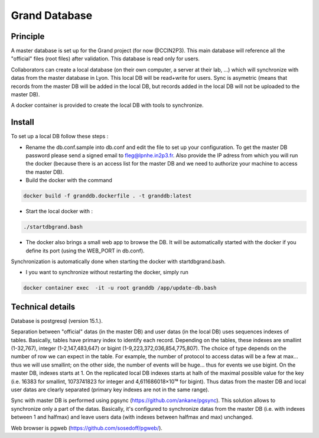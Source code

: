 Grand Database
==============

Principle
---------
A master database is set up for the Grand project (for now @CCIN2P3).
This main database will reference all the "official" files (root files) after validation.
This database is read only for users.

Collaborators can create a local database (on their own computer, a server at their lab, ...) which will synchronize with datas from the master database in Lyon. This local DB will be read+write for users. Sync is asymetric (means that records from the master DB will be added in the local DB, but records added in the local DB will not be uploaded to the master DB). 

A docker container is provided to create the local DB with tools to synchronize.


Install
------
To set up a local DB follow these steps :

* Rename the db.conf.sample into db.conf and edit the file to set up your configuration. To get the master DB password please send a signed email to fleg@lpnhe.in2p3.fr. Also provide the IP adress from which you will run the docker (because there is an access list for the master DB and we need to authorize your machine to access the master DB).
* Build the docker with the command
.. code:: bash

   docker build -f granddb.dockerfile . -t granddb:latest


* Start the local docker with :
.. code:: bash

   ./startdbgrand.bash


* The docker also brings a small web app to browse the DB. It will be automatically started with the docker if you define its port (using the WEB_PORT in db.conf).
Synchronization is automatically done when starting the docker with startdbgrand.bash.

* I you want to synchronize without restarting the docker, simply run
.. code:: bash

   docker container exec  -it -u root granddb /app/update-db.bash
   

Technical details
-----------------

Database is postgresql (version 15.1.).

Separation between "official" datas (in the master DB) and user datas (in the local DB) uses sequences indexes of tables. Basically, tables have primary index to identify each record. Depending on the tables, these indexes are smallint (1-32,767), integer (1-2,147,483,647) or bigint (1-9,223,372,036,854,775,807). The choice of type depends on the number of row we can expect in the table. For example, the number of protocol to access datas will be a few at max... thus we will use smallint; on the other side, the number of events will be huge... thus for events we use bigint.
On the master DB, indexes starts at 1. On the replicated local DB indexes starts at halh of the maximal possible value for the key (i.e. 16383 for smallint, 1073741823 for integer and 4,611686018×10¹⁸ for bigint). Thus datas from the master DB and local user datas are clearly separated (primary key indexes are not in the same range).  

Sync with master DB is performed using pgsync (https://github.com/ankane/pgsync). This solution allows to synchronize only a part of the datas. Basically, it's configured to synchronize datas from the master DB (i.e. with indexes between 1 and halfmax) and leave users data (with indexes between halfmax and max) unchanged.

Web browser is pgweb (https://github.com/sosedoff/pgweb/).


